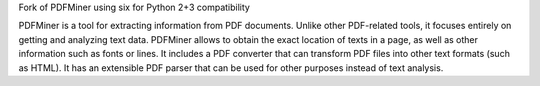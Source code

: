 Fork of PDFMiner using six for Python 2+3 compatibility

PDFMiner is a tool for extracting information from PDF documents.
Unlike other PDF-related tools, it focuses entirely on getting and analyzing
text data. PDFMiner allows to obtain the exact location of texts in a page,
as well as other information such as fonts or lines.
It includes a PDF converter that can transform PDF files into other text
formats (such as HTML). It has an extensible PDF parser that can be used for
other purposes instead of text analysis.


